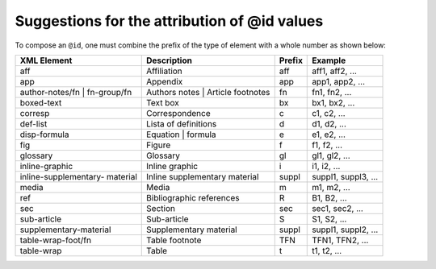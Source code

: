 .. _id-attribution-suggestion:

Suggestions for the attribution of @id values
=============================================

To compose an ``@id``, one must combine the prefix of the type of element with a whole number as shown below:

+------------------------+---------------------------+---------+---------------------+
| XML Element            | Description               | Prefix  | Example             |
+========================+===========================+=========+=====================+
| aff                    | Affiliation               | aff     | aff1, aff2, ...     |
+------------------------+---------------------------+---------+---------------------+
| app                    | Appendix                  | app     | app1, app2, ...     |
+------------------------+---------------------------+---------+---------------------+
| author-notes/fn |      | Authors notes | Article   | fn      | fn1, fn2, ...       |
| fn-group/fn            | footnotes                 |         |                     |
+------------------------+---------------------------+---------+---------------------+
| boxed-text             | Text box                  | bx      | bx1, bx2, ...       |
+------------------------+---------------------------+---------+---------------------+
| corresp                | Correspondence            | c       | c1, c2, ...         |
+------------------------+---------------------------+---------+---------------------+
| def-list               | Lista of definitions      | d       | d1, d2, ...         |
+------------------------+---------------------------+---------+---------------------+
| disp-formula           | Equation | formula        | e       | e1, e2, ...         |
+------------------------+---------------------------+---------+---------------------+
| fig                    | Figure                    | f       | f1, f2, ...         |
+------------------------+---------------------------+---------+---------------------+
| glossary               | Glossary                  | gl      | gl1, gl2, ...       |
+------------------------+---------------------------+---------+---------------------+
| inline-graphic         | Inline graphic            | i       | i1, i2, ...         |
+------------------------+---------------------------+---------+---------------------+
| inline-supplementary-  | Inline supplementary      | suppl   | suppl1, suppl3, ... |
| material               | material                  |         |                     |
+------------------------+---------------------------+---------+---------------------+
| media                  | Media                     | m       | m1, m2, ...         |
+------------------------+---------------------------+---------+---------------------+
| ref                    | Bibliographic references  | R       | B1, B2, ...         |
+------------------------+---------------------------+---------+---------------------+
| sec                    | Section                   | sec     | sec1, sec2, ...     |
+------------------------+---------------------------+---------+---------------------+
| sub-article            | Sub-article               | S       | S1, S2, ...         |
+------------------------+---------------------------+---------+---------------------+
| supplementary-material | Supplementary material    | suppl   | suppl1, suppl2, ... |
+------------------------+---------------------------+---------+---------------------+
| table-wrap-foot/fn     | Table footnote            | TFN     | TFN1, TFN2, ...     |
+------------------------+---------------------------+---------+---------------------+
| table-wrap             | Table                     | t       | t1, t2, ...         |
+------------------------+---------------------------+---------+---------------------+


.. {"reviewed_on": "20180530", "by": "fabio.batalha@erudit.org"}
